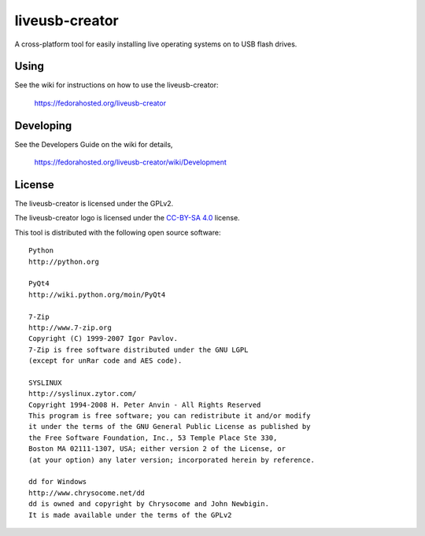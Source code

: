 ===============
liveusb-creator
===============

A cross-platform tool for easily installing live operating systems on to USB
flash drives.

Using
-----
See the wiki for instructions on how to use the liveusb-creator:

    https://fedorahosted.org/liveusb-creator

Developing
----------
See the Developers Guide on the wiki for details,

        https://fedorahosted.org/liveusb-creator/wiki/Development

License
-------

The liveusb-creator is licensed under the GPLv2.

The liveusb-creator logo is licensed under the `CC-BY-SA 4.0 <https://creativecommons.org/licenses/by-sa/4.0/>`_ license.

This tool is distributed with the following open source software::

   Python
   http://python.org

   PyQt4
   http://wiki.python.org/moin/PyQt4

   7-Zip
   http://www.7-zip.org
   Copyright (C) 1999-2007 Igor Pavlov.
   7-Zip is free software distributed under the GNU LGPL 
   (except for unRar code and AES code).

   SYSLINUX
   http://syslinux.zytor.com/
   Copyright 1994-2008 H. Peter Anvin - All Rights Reserved
   This program is free software; you can redistribute it and/or modify
   it under the terms of the GNU General Public License as published by
   the Free Software Foundation, Inc., 53 Temple Place Ste 330,
   Boston MA 02111-1307, USA; either version 2 of the License, or
   (at your option) any later version; incorporated herein by reference.

   dd for Windows
   http://www.chrysocome.net/dd
   dd is owned and copyright by Chrysocome and John Newbigin.
   It is made available under the terms of the GPLv2
